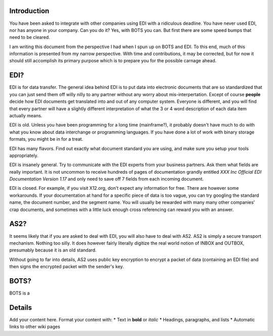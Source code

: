 Introduction
============

You have been asked to integrate with other companies using EDI with a
ridiculous deadline. You have never used EDI, nor has anyone in your
company. Can you do it? Yes, with BOTS you can. But first there are some
speed bumps that need to be cleared.

I am writing this document from the perspective I had when I spun up on
BOTS and EDI. To this end, much of this information is presented from my
narrow perspective. With time and contributions, it may be corrected,
but for now it should still accomplish its primary purpose which is to
prepare you for the possible carnage ahead.

EDI?
====

EDI is for data transfer. The general idea behind EDI is to put data
into electronic documents that are so standardized that you can just
send them off willy nilly to any partner without any worry about
mis-interpertation. Except of course **people** decide how EDI documents
get translated into and out of any computer system. Everyone is
different, and you will find that every partner will have a slightly
different interpretation of what the 3 or 4 word description of each
data item actually means.

EDI is old. Unless you have been programming for a long time
(mainframe?), it probably doesn't have much to do with what you know
about data interchange or programming languages. If you have done a lot
of work with binary storage formats, you might be in for a treat.

EDI has many flavors. Find out exactly what document standard you are
using, and make sure you setup your tools appropriately.

EDI is insanely general. Try to communicate with the EDI experts from
your business partners. Ask them what fields are really important. It is
not uncommon to receive hundreds of pages of documentation grandly
entitled *XXX Inc Official EDI Documentation Version 1.17* and only need
to save off 7 fields from each incoming document.

EDI is closed. For example, if you visit X12.org, don't expect any
information for free. There are however some workarounds. If your
documentation at hand for a specific piece of data is too vague, you can
try googling the standard name, the document number, and the segment
name. You will usually be rewarded with many many other companies' crap
documents, and sometimes with a little luck enough cross referencing can
reward you with an answer.

AS2?
====

It seems likely that if you are asked to deal with EDI, you will also
have to deal with AS2. AS2 is simply a secure transport mechanism.
Nothing too silly. It does however fairly literally digitize the real
world notion of INBOX and OUTBOX, presumably because it is an old
standard.

Without going to far into details, AS2 uses public key encryption to
encrypt a packet of data (containing an EDI file) and then signs the
encrypted packet with the sender's key.

BOTS?
=====

BOTS is a

Details
=======

Add your content here. Format your content with: \* Text in **bold** or
*italic* \* Headings, paragraphs, and lists \* Automatic links to other
wiki pages
